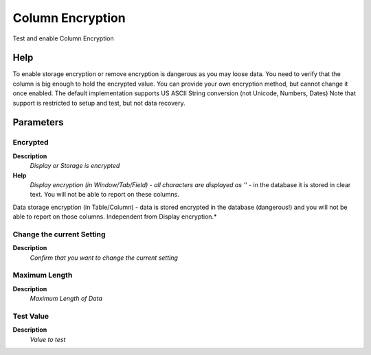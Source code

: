 
.. _functional-guide/process/ad_columnencryption:

=================
Column Encryption
=================

Test and enable Column Encryption

Help
====
To enable storage encryption or remove encryption is dangerous as you may loose data. You need to verify that the column is big enough to hold the encrypted value.  You can provide your own encryption method, but cannot change it once enabled.  
The default implementation supports US ASCII String conversion (not Unicode, Numbers, Dates)
Note that support is restricted to setup and test, but not data recovery.

Parameters
==========

Encrypted
---------
\ **Description**\ 
 \ *Display or Storage is encrypted*\ 
\ **Help**\ 
 \ *Display encryption (in Window/Tab/Field) - all characters are displayed as '*' - in the database it is stored in clear text. You will not be able to report on these columns.
Data storage encryption (in Table/Column) - data is stored encrypted in the database (dangerous!) and you will not be able to report on those columns. Independent from Display encryption.*\ 

Change the current Setting
--------------------------
\ **Description**\ 
 \ *Confirm that you want to change the current setting*\ 

Maximum Length
--------------
\ **Description**\ 
 \ *Maximum Length of Data*\ 

Test Value
----------
\ **Description**\ 
 \ *Value to test*\ 
